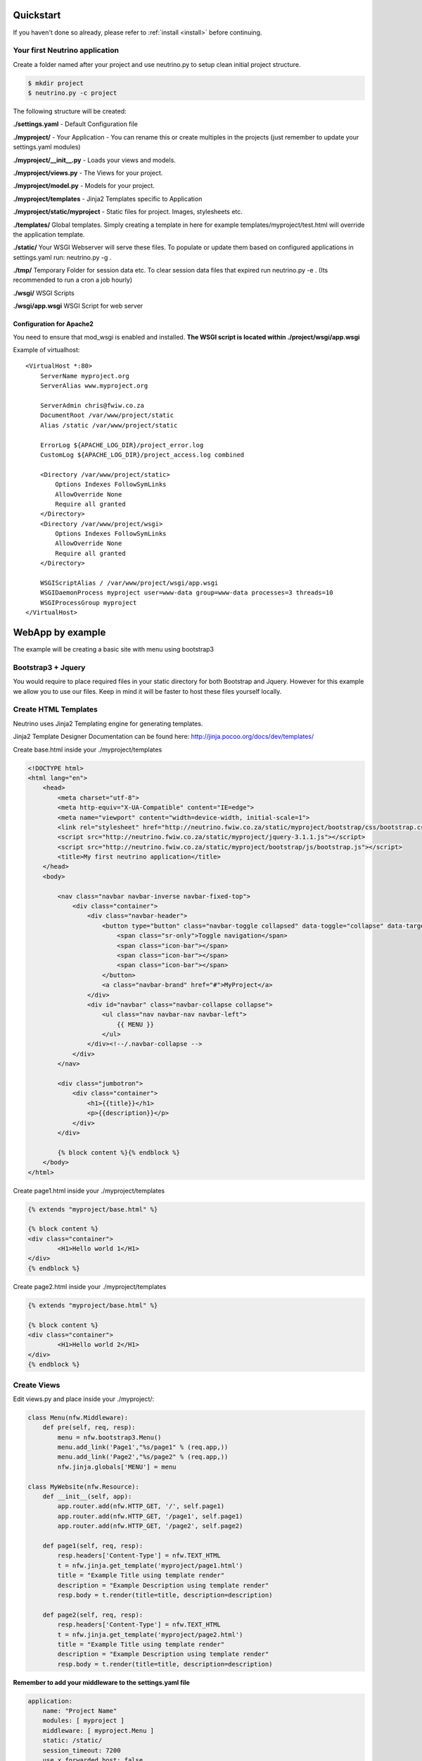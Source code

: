 .. _quickstart:

Quickstart
==========

If you haven't done so already, please refer to :ref:`install <install>` before continuing.

Your first Neutrino application
-------------------------------

Create a folder named after your project and use neutrino.py to setup clean initial project structure.

.. code:: bash

    $ mkdir project
    $ neutrino.py -c project

The following structure will be created:

**./settings.yaml** - Default Configuration file

**./myproject/** - Your Application - You can rename this or create multiples in the projects (just remember to update your settings.yaml modules)

**./myproject/__init__.py** - Loads your views and models.

**./myproject/views.py** - The Views for your project.

**./myproject/model.py** - Models for your project.

**./myproject/templates** - Jinja2 Templates specific to Application

**./myproject/static/myproject** - Static files for project. Images, stylesheets etc.

**./templates/** Global templates. Simply creating a template in here for example templates/myproject/test.html will override the application template.

**./static/** Your WSGI Webserver will serve these files. To populate or update them based on configured applications in settings.yaml run: neutrino.py -g .

**./tmp/** Temporary Folder for session data etc. To clear session data files that expired run neutrino.py -e . (Its recommended to run a cron a job hourly)

**./wsgi/** WSGI Scripts

**./wsgi/app.wsgi** WSGI Script for web server

Configuration for Apache2
~~~~~~~~~~~~~~~~~~~~~~~~~

You need to ensure that mod_wsgi is enabled and installed.
**The WSGI script is located within ./project/wsgi/app.wsgi**

Example of virtualhost::

    <VirtualHost *:80>
        ServerName myproject.org
        ServerAlias www.myproject.org

        ServerAdmin chris@fwiw.co.za
        DocumentRoot /var/www/project/static
        Alias /static /var/www/project/static

        ErrorLog ${APACHE_LOG_DIR}/project_error.log
        CustomLog ${APACHE_LOG_DIR}/project_access.log combined

        <Directory /var/www/project/static>
            Options Indexes FollowSymLinks
            AllowOverride None
            Require all granted
        </Directory>
        <Directory /var/www/project/wsgi>
            Options Indexes FollowSymLinks
            AllowOverride None
            Require all granted
        </Directory>

        WSGIScriptAlias / /var/www/project/wsgi/app.wsgi
        WSGIDaemonProcess myproject user=www-data group=www-data processes=3 threads=10
        WSGIProcessGroup myproject
    </VirtualHost>

WebApp by example
=================
The example will be creating a basic site with menu using bootstrap3

Bootstrap3 + Jquery
-------------------
You would require to place required files in your static directory for both Bootstrap and Jquery. However for this example we allow you to use our files. Keep in mind it will be faster to host these files yourself locally.

Create HTML Templates
---------------------
Neutrino uses Jinja2 Templating engine for generating templates.

Jinja2 Template Designer Documentation can be found here: http://jinja.pocoo.org/docs/dev/templates/

Create base.html inside your ./myproject/templates

.. code:: html

    <!DOCTYPE html>
    <html lang="en">
        <head>
            <meta charset="utf-8">
            <meta http-equiv="X-UA-Compatible" content="IE=edge">
            <meta name="viewport" content="width=device-width, initial-scale=1">
            <link rel="stylesheet" href="http://neutrino.fwiw.co.za/static/myproject/bootstrap/css/bootstrap.css" />
            <script src="http://neutrino.fwiw.co.za/static/myproject/jquery-3.1.1.js"></script>
            <script src="http://neutrino.fwiw.co.za/static/myproject/bootstrap/js/bootstrap.js"></script>
            <title>My first neutrino application</title>
        </head>
        <body>

            <nav class="navbar navbar-inverse navbar-fixed-top">
                <div class="container">
                    <div class="navbar-header">
                        <button type="button" class="navbar-toggle collapsed" data-toggle="collapse" data-target="#navbar" aria-expanded="false" aria-controls="navbar">
                            <span class="sr-only">Toggle navigation</span>
                            <span class="icon-bar"></span>
                            <span class="icon-bar"></span>
                            <span class="icon-bar"></span>
                        </button>
                        <a class="navbar-brand" href="#">MyProject</a>
                    </div>
                    <div id="navbar" class="navbar-collapse collapse">
                        <ul class="nav navbar-nav navbar-left">
                            {{ MENU }}
                        </ul>
                    </div><!--/.navbar-collapse -->
                </div>
            </nav>

            <div class="jumbotron">
                <div class="container">
                    <h1>{{title}}</h1>
                    <p>{{description}}</p>
                </div>
            </div>

            {% block content %}{% endblock %}
        </body>
    </html>

Create page1.html inside your ./myproject/templates

.. code:: html

	{% extends "myproject/base.html" %}

	{% block content %}
	<div class="container">
		<H1>Hello world 1</H1>
	</div>
	{% endblock %}

Create page2.html inside your ./myproject/templates

.. code:: html

	{% extends "myproject/base.html" %}

	{% block content %}
	<div class="container">
		<H1>Hello world 2</H1>
	</div>
	{% endblock %}


Create Views
------------
Edit views.py and place inside your ./myproject/:

.. code:: python

    class Menu(nfw.Middleware):
        def pre(self, req, resp):
            menu = nfw.bootstrap3.Menu()
            menu.add_link('Page1',"%s/page1" % (req.app,))
            menu.add_link('Page2',"%s/page2" % (req.app,))
            nfw.jinja.globals['MENU'] = menu

    class MyWebsite(nfw.Resource):
        def __init__(self, app):
            app.router.add(nfw.HTTP_GET, '/', self.page1)
            app.router.add(nfw.HTTP_GET, '/page1', self.page1)
            app.router.add(nfw.HTTP_GET, '/page2', self.page2)

        def page1(self, req, resp):
            resp.headers['Content-Type'] = nfw.TEXT_HTML
            t = nfw.jinja.get_template('myproject/page1.html')
            title = "Example Title using template render"
            description = "Example Description using template render"
            resp.body = t.render(title=title, description=description)

        def page2(self, req, resp):
            resp.headers['Content-Type'] = nfw.TEXT_HTML
            t = nfw.jinja.get_template('myproject/page2.html')
            title = "Example Title using template render"
            description = "Example Description using template render"
            resp.body = t.render(title=title, description=description)

**Remember to add your middleware to the settings.yaml file**

.. code:: yaml

    application:
        name: "Project Name"
        modules: [ myproject ]
        middleware: [ myproject.Menu ]
        static: /static/
        session_timeout: 7200
        use_x_forwarded_host: false
        use_x_forwarded_port: false

RestAPI by example
==================

.. code:: python

	class BooksAPI(nfw.Resource):
		def __init__(self, app):
			app.router.add(nfw.HTTP_GET, '/', self.index)
			app.router.add(nfw.HTTP_POST, '/login', self.login)
			app.router.add(nfw.HTTP_GET, '/{id}', self.get)
			app.router.add(nfw.HTTP_DELETE, '/{id}', self.delete)
			app.router.add(nfw.HTTP_POST, '/', self.post)

		def index(self, req, resp):
			resp.headers['Content-Type'] = nfw.APPLICATION_JSON
			resp.body = json.dumps(book_index())

		def get(self, req, resp, id):
			resp.headers['Content-Type'] = nfw.APPLICATION_JSON
			resp.body = json.dumps(book_view(id))

		def post(self, req, resp):
			resp.headers['Content-Type'] = nfw.APPLICATION_JSON
			resp.body = json.dumps(new_book(req.read()))

		def delete(self, req, resp, id):
			resp.headers['Content-Type'] = nfw.APPLICATION_JSON

			resp.body = json.dumps(delete_book(id))


Restarting
==========
When you have updated your application its neccesary to gracefully restart the web server. Otherwise you will still be running the old application and not see any of the updates take affect.

